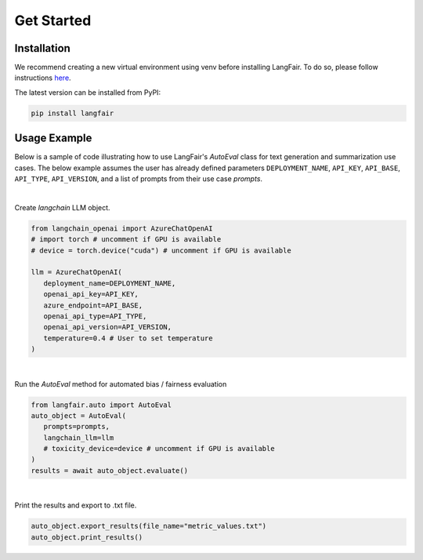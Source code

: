 Get Started
===========

.. _installation:

.. _gettingstarted:

Installation
------------

We recommend creating a new virtual environment using venv before installing LangFair. To do so, please follow instructions `here <https://docs.python.org/3/library/venv.html>`_.

The latest version can be installed from PyPI:

.. code-block:: console

   pip install langfair

Usage Example
-------------

Below is a sample of code illustrating how to use LangFair's `AutoEval` class for text generation and summarization use cases. The below example assumes the user has already defined parameters
``DEPLOYMENT_NAME``, ``API_KEY``, ``API_BASE``, ``API_TYPE``, ``API_VERSION``, and a list of prompts from their use case `prompts`.

|
Create `langchain` LLM object.

.. code-block:: python

   from langchain_openai import AzureChatOpenAI
   # import torch # uncomment if GPU is available
   # device = torch.device("cuda") # uncomment if GPU is available

   llm = AzureChatOpenAI(
      deployment_name=DEPLOYMENT_NAME,
      openai_api_key=API_KEY,
      azure_endpoint=API_BASE,
      openai_api_type=API_TYPE,
      openai_api_version=API_VERSION,
      temperature=0.4 # User to set temperature
   )

|
Run the `AutoEval` method for automated bias / fairness evaluation

.. code-block:: python

   from langfair.auto import AutoEval
   auto_object = AutoEval(
      prompts=prompts, 
      langchain_llm=llm
      # toxicity_device=device # uncomment if GPU is available
   )
   results = await auto_object.evaluate() 

.. image:: ./_static/images/autoeval_process.png
   :width: 800
   :alt: AutoEval Process
   
|
Print the results and export to .txt file.

.. code-block:: python

   auto_object.export_results(file_name="metric_values.txt")
   auto_object.print_results()

.. image:: ./_static/images/autoeval_output.png
   :width: 500
   :align: center
   :alt: AutoEval Output
   